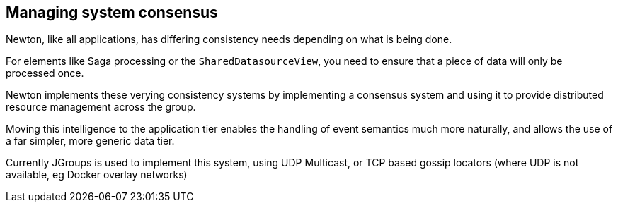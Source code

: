 ## Managing system consensus

Newton, like all applications, has differing consistency needs depending on what is being done.

For elements like Saga processing or the `SharedDatasourceView`, you need to ensure that a piece of data will only
be processed once.

Newton implements these verying consistency systems by implementing a consensus system and using it to provide
distributed resource management across the group.

Moving this intelligence to the application tier enables the handling of event semantics much more naturally, and
 allows the use of a far simpler, more generic data tier.

Currently JGroups is used to implement this system, using UDP Multicast, or TCP based gossip locators (where UDP is
not available, eg Docker overlay networks)


